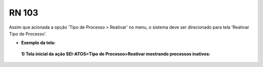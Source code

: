 **RN 103**
==========
Assim que acionada a opção 'Tipo de Processo > Reativar' no menu, o sistema deve ser direcionado para tela 'Reativar Tipo de Processo'.

- **Exemplo da tela:**
 **1) Tela inicial da ação SEI-ATOS>Tipo de Processo>Reativar mostrando processos inativos:** 
       .. figure:: ReativarTipoProcesso1.png
